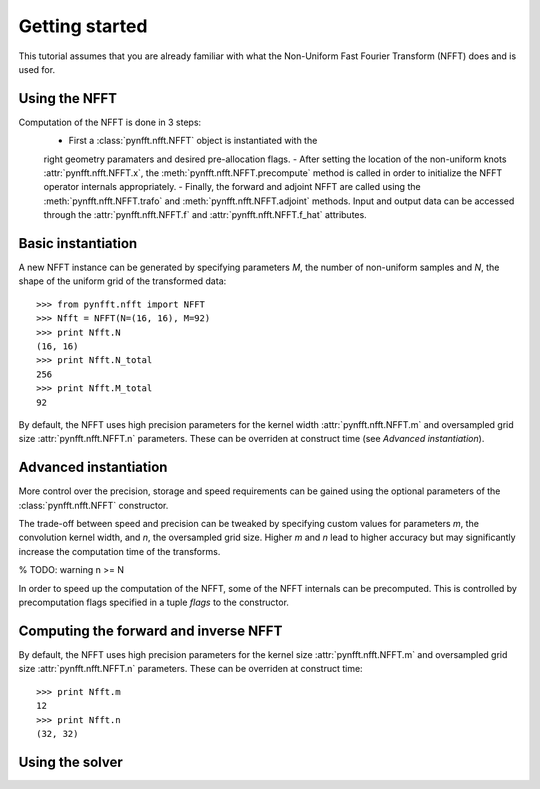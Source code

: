 Getting started
===============

This tutorial assumes that you are already familiar with what the 
Non-Uniform Fast Fourier Transform (NFFT) does and is used for.

Using the NFFT
--------------

Computation of the NFFT is done in 3 steps: 
	- First a :class:`pynfft.nfft.NFFT` object is instantiated with the 
	right geometry paramaters and desired pre-allocation flags.
	- After setting the location of the non-uniform knots 
	:attr:`pynfft.nfft.NFFT.x`, the :meth:`pynfft.nfft.NFFT.precompute` 
	method is called in order to initialize the NFFT operator internals 
	appropriately.
	- Finally, the forward and adjoint NFFT are called using the 
	:meth:`pynfft.nfft.NFFT.trafo` and :meth:`pynfft.nfft.NFFT.adjoint` 
	methods. Input and output data can be accessed through the 
	:attr:`pynfft.nfft.NFFT.f` and :attr:`pynfft.nfft.NFFT.f_hat` 
	attributes.

Basic instantiation
-------------------

A new NFFT instance can be generated by specifying parameters `M`, 
the number of non-uniform samples and `N`, the shape of the uniform 
grid of the transformed data::

    >>> from pynfft.nfft import NFFT
    >>> Nfft = NFFT(N=(16, 16), M=92)
    >>> print Nfft.N
    (16, 16)
    >>> print Nfft.N_total
    256
    >>> print Nfft.M_total
    92

By default, the NFFT uses high precision parameters for the kernel 
width :attr:`pynfft.nfft.NFFT.m` and oversampled grid size 
:attr:`pynfft.nfft.NFFT.n` parameters. These can be overriden at 
construct time (see `Advanced instantiation`).

Advanced instantiation
----------------------

More control over the precision, storage and speed requirements can be 
gained using the optional parameters of the :class:`pynfft.nfft.NFFT` 
constructor.

The trade-off between speed and precision can be tweaked by specifying 
custom values for parameters `m`, the convolution kernel width, and 
`n`, the oversampled grid size. Higher `m` and `n` lead to higher 
accuracy but may significantly increase the computation time of the 
transforms.

% TODO: warning n >= N

In order to speed up the computation of the NFFT, some of the NFFT 
internals can be precomputed. This is controlled by precomputation 
flags specified in a tuple `flags` to the constructor. 





Computing the forward and inverse NFFT
--------------------------------------

By default, the NFFT uses high precision parameters for the kernel 
size :attr:`pynfft.nfft.NFFT.m` and oversampled grid size 
:attr:`pynfft.nfft.NFFT.n` parameters. These can be overriden at 
construct time::

	>>> print Nfft.m
	12
	>>> print Nfft.n
	(32, 32)
	
Using the solver
----------------
